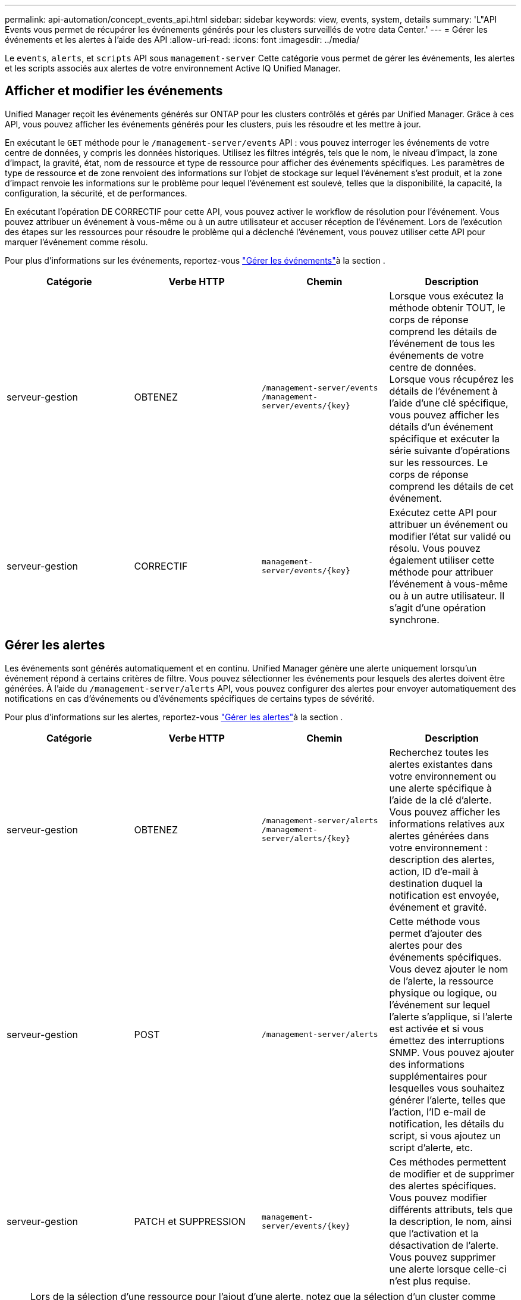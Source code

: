 ---
permalink: api-automation/concept_events_api.html 
sidebar: sidebar 
keywords: view, events, system, details 
summary: 'L"API Events vous permet de récupérer les événements générés pour les clusters surveillés de votre data Center.' 
---
= Gérer les événements et les alertes à l'aide des API
:allow-uri-read: 
:icons: font
:imagesdir: ../media/


[role="lead"]
Le `events`, `alerts`, et `scripts` API sous `management-server` Cette catégorie vous permet de gérer les événements, les alertes et les scripts associés aux alertes de votre environnement Active IQ Unified Manager.



== Afficher et modifier les événements

Unified Manager reçoit les événements générés sur ONTAP pour les clusters contrôlés et gérés par Unified Manager. Grâce à ces API, vous pouvez afficher les événements générés pour les clusters, puis les résoudre et les mettre à jour.

En exécutant le `GET` méthode pour le `/management-server/events` API : vous pouvez interroger les événements de votre centre de données, y compris les données historiques. Utilisez les filtres intégrés, tels que le nom, le niveau d'impact, la zone d'impact, la gravité, état, nom de ressource et type de ressource pour afficher des événements spécifiques. Les paramètres de type de ressource et de zone renvoient des informations sur l'objet de stockage sur lequel l'événement s'est produit, et la zone d'impact renvoie les informations sur le problème pour lequel l'événement est soulevé, telles que la disponibilité, la capacité, la configuration, la sécurité, et de performances.

En exécutant l'opération DE CORRECTIF pour cette API, vous pouvez activer le workflow de résolution pour l'événement. Vous pouvez attribuer un événement à vous-même ou à un autre utilisateur et accuser réception de l'événement. Lors de l'exécution des étapes sur les ressources pour résoudre le problème qui a déclenché l'événement, vous pouvez utiliser cette API pour marquer l'événement comme résolu.

Pour plus d'informations sur les événements, reportez-vous link:../events/concept_manage_events.html["Gérer les événements"]à la section .

[cols="4*"]
|===
| Catégorie | Verbe HTTP | Chemin | Description 


 a| 
serveur-gestion
 a| 
OBTENEZ
 a| 
`/management-server/events`
`/management-server/events/{key}`
 a| 
Lorsque vous exécutez la méthode obtenir TOUT, le corps de réponse comprend les détails de l'événement de tous les événements de votre centre de données. Lorsque vous récupérez les détails de l'événement à l'aide d'une clé spécifique, vous pouvez afficher les détails d'un événement spécifique et exécuter la série suivante d'opérations sur les ressources. Le corps de réponse comprend les détails de cet événement.



 a| 
serveur-gestion
 a| 
CORRECTIF
 a| 
`management-server/events/{key}`
 a| 
Exécutez cette API pour attribuer un événement ou modifier l'état sur validé ou résolu. Vous pouvez également utiliser cette méthode pour attribuer l'événement à vous-même ou à un autre utilisateur. Il s'agit d'une opération synchrone.

|===


== Gérer les alertes

Les événements sont générés automatiquement et en continu. Unified Manager génère une alerte uniquement lorsqu'un événement répond à certains critères de filtre. Vous pouvez sélectionner les événements pour lesquels des alertes doivent être générées. À l'aide du `/management-server/alerts` API, vous pouvez configurer des alertes pour envoyer automatiquement des notifications en cas d'événements ou d'événements spécifiques de certains types de sévérité.

Pour plus d'informations sur les alertes, reportez-vous link:../events/concept_manage_alerts.html["Gérer les alertes"]à la section .

[cols="4*"]
|===
| Catégorie | Verbe HTTP | Chemin | Description 


 a| 
serveur-gestion
 a| 
OBTENEZ
 a| 
`/management-server/alerts`
`/management-server/alerts/{key}`
 a| 
Recherchez toutes les alertes existantes dans votre environnement ou une alerte spécifique à l'aide de la clé d'alerte. Vous pouvez afficher les informations relatives aux alertes générées dans votre environnement : description des alertes, action, ID d'e-mail à destination duquel la notification est envoyée, événement et gravité.



 a| 
serveur-gestion
 a| 
POST
 a| 
`/management-server/alerts`
 a| 
Cette méthode vous permet d'ajouter des alertes pour des événements spécifiques. Vous devez ajouter le nom de l'alerte, la ressource physique ou logique, ou l'événement sur lequel l'alerte s'applique, si l'alerte est activée et si vous émettez des interruptions SNMP. Vous pouvez ajouter des informations supplémentaires pour lesquelles vous souhaitez générer l'alerte, telles que l'action, l'ID e-mail de notification, les détails du script, si vous ajoutez un script d'alerte, etc.



 a| 
serveur-gestion
 a| 
PATCH et SUPPRESSION
 a| 
`management-server/events/{key}`
 a| 
Ces méthodes permettent de modifier et de supprimer des alertes spécifiques. Vous pouvez modifier différents attributs, tels que la description, le nom, ainsi que l'activation et la désactivation de l'alerte. Vous pouvez supprimer une alerte lorsque celle-ci n'est plus requise.

|===

NOTE: Lors de la sélection d'une ressource pour l'ajout d'une alerte, notez que la sélection d'un cluster comme ressource ne sélectionne pas automatiquement les objets de stockage dans ce cluster. Par exemple, si vous créez une alerte pour tous les événements critiques de tous les clusters, vous recevez des alertes uniquement pour les événements critiques du cluster. Vous ne recevez pas d'alertes concernant les événements critiques sur les nœuds, les agrégats, etc.



== Gérer les scripts

À l'aide du `/management-server/scripts` API, vous pouvez également associer une alerte à un script exécuté lorsqu'une alerte est déclenchée. Vous pouvez utiliser des scripts pour modifier ou mettre à jour automatiquement plusieurs objets de stockage dans Unified Manager. Le script est associé à une alerte. Lorsqu'un événement déclenche une alerte, le script est exécuté. Vous pouvez télécharger des scripts personnalisés et tester leur exécution lorsqu'une alerte est générée. Vous pouvez associer une alerte à votre script afin que le script soit exécuté lorsqu'une alerte est générée pour un événement dans Unified Manager.

Pour plus d'informations sur les scripts, reportez-vous link:../events/concept_manage_scripts.html["Gérer les scripts"]à la section .

[cols="4*"]
|===
| Catégorie | Verbe HTTP | Chemin | Description 


 a| 
serveur-gestion
 a| 
OBTENEZ
 a| 
`/management-server/scripts`
 a| 
Utilisez cette API pour interroger tous les scripts existants de votre environnement. Utilisez le filtre standard et commandez par opération pour afficher uniquement des scripts spécifiques.



 a| 
serveur-gestion
 a| 
POST
 a| 
`/management-server/scripts`
 a| 
Utilisez cette API pour ajouter une description pour le script et télécharger le fichier script associé à une alerte.

|===